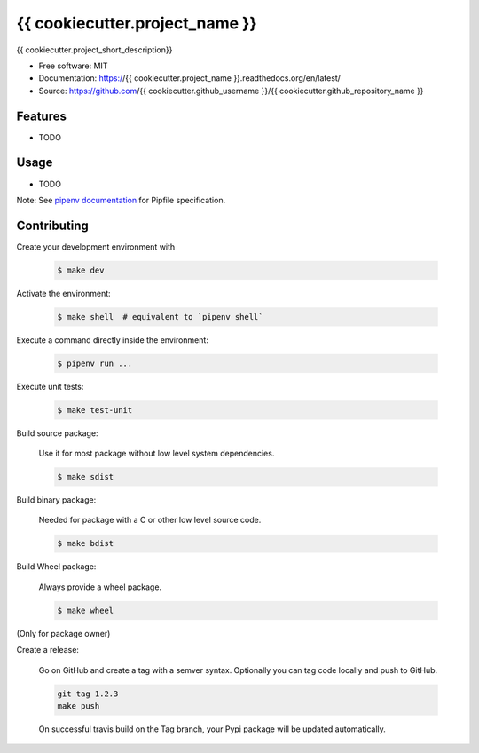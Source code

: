 ===============================
{{ cookiecutter.project_name }}
===============================

.. image:: https://travis-ci.org/{{ cookiecutter.github_username }}/{{ cookiecutter.github_repository_name }}.svg?branch=master
    :target: https://travis-ci.org/{{ cookiecutter.github_username }}/{{ cookiecutter.github_repository_name }}
.. image:: https://readthedocs.org/projects/{{ cookiecutter.project_name }}/badge/?version=latest
   :target: http://{{ cookiecutter.project_name }}.readthedocs.io/en/latest/?badge=latest
   :alt: Documentation Status
.. image:: https://coveralls.io/repos/github/{{ cookiecutter.github_username }}/{{ cookiecutter.project_name }}/badge.svg
   :target: https://coveralls.io/github/{{ cookiecutter.github_username }}/{{ cookiecutter.project_name }}
.. image:: https://badge.fury.io/py/{{ cookiecutter.project_name }}.svg
   :target: https://pypi.python.org/pypi/{{ cookiecutter.project_name }}/
   :alt: Pypi package
.. image:: https://img.shields.io/badge/license-MIT-blue.svg
   :target: ./LICENSE
   :alt: MIT licensed

{{ cookiecutter.project_short_description}}

* Free software: MIT
* Documentation: https://{{ cookiecutter.project_name }}.readthedocs.org/en/latest/
* Source: https://github.com/{{ cookiecutter.github_username }}/{{ cookiecutter.github_repository_name }}

Features
--------

* TODO

Usage
-----

* TODO


Note: See `pipenv documentation <https://github.com/kennethreitz/pipenv>`_ for Pipfile
specification.

Contributing
------------

Create your development environment with

    .. code-block:: bash

        $ make dev

Activate the environment:

    .. code-block:: bash

        $ make shell  # equivalent to `pipenv shell`

Execute a command directly inside the environment:

    .. code-block:: bash

        $ pipenv run ...

Execute unit tests:

    .. code-block:: bash

        $ make test-unit

Build source package:

    Use it for most package without low level system dependencies.

    .. code-block:: bash

        $ make sdist

Build binary package:

    Needed for package with a C or other low level source code.

    .. code-block:: bash

        $ make bdist

Build Wheel package:

    Always provide a wheel package.

    .. code-block:: bash

        $ make wheel

(Only for package owner)

Create a release:

    Go on GitHub and create a tag with a semver syntax. Optionally you can tag code locally and push
    to GitHub.

    .. code-block:: bash

        git tag 1.2.3
        make push

    On successful travis build on the Tag branch, your Pypi package will be updated automatically.
